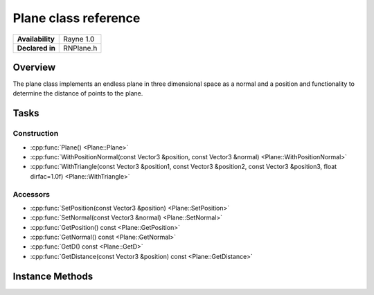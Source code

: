 .. _rnplane.rst:

*********************
Plane class reference
*********************

.. namespace:: RN
.. class:: Plane 

+---------------------+--------------------------------------+
|   **Availability**  |              Rayne 1.0               |
+---------------------+--------------------------------------+
| **Declared in**     | RNPlane.h                            |
+---------------------+--------------------------------------+

Overview
========

The plane class implements an endless plane in three dimensional space as a normal and a position and functionality to determine the distance of points to the plane.

Tasks
=====

Construction
------------

* :cpp:func:`Plane() <Plane::Plane>`
* :cpp:func:`WithPositionNormal(const Vector3 &position, const Vector3 &normal) <Plane::WithPositionNormal>`
* :cpp:func:`WithTriangle(const Vector3 &position1, const Vector3 &position2, const Vector3 &position3, float dirfac=1.0f) <Plane::WithTriangle>`


Accessors
---------

* :cpp:func:`SetPosition(const Vector3 &position) <Plane::SetPosition>`
* :cpp:func:`SetNormal(const Vector3 &normal) <Plane::SetNormal>`
* :cpp:func:`GetPosition() const <Plane::GetPosition>`
* :cpp:func:`GetNormal() const <Plane::GetNormal>`
* :cpp:func:`GetD() const <Plane::GetD>`
* :cpp:func:`GetDistance(const Vector3 &position) const <Plane::GetDistance>`
 

Instance Methods
================

.. class:: Plane 

	.. function:: Plane()

		Initializes the normal as (0, 1, 0) and the position as (0, 0, 0).

	.. function:: Plane WithPositionNormal(const Vector3 &position, const Vector3 &normal)

		Returns a new plane initialized with the given position and normal.

	.. function:: Plane WithTriangle(const Vector3 &position1, const Vector3 &position2, const Vector3 &position3, float dirfac=1.0f)

		Returns a new plane initialized with the plane going through the three given points. dirfac can be used to flip the normal.

	.. function:: void SetPosition(const Vector3 &position)

		Sets the position of the plane.

	.. function:: void SetNormal(const Vector3 &normal)

		Sets the normal of the plane.

	.. function:: Vector3 GetPosition() const

		Returns the planes position.

	.. function:: Vector3 GetNormal() const

		Returns the planes normal.

	.. function:: Vector3 GetD() const

		Returns d, which is the result of the dot product of position and normal and is for example used to determine a points distance to the plane.

	.. function:: float GetDistance(Vector3& position) const

		Returns the distance of the position to the plane. It is 0 if it lays on the plane, negative if it is below the plane or positive if it is above the plane.
		